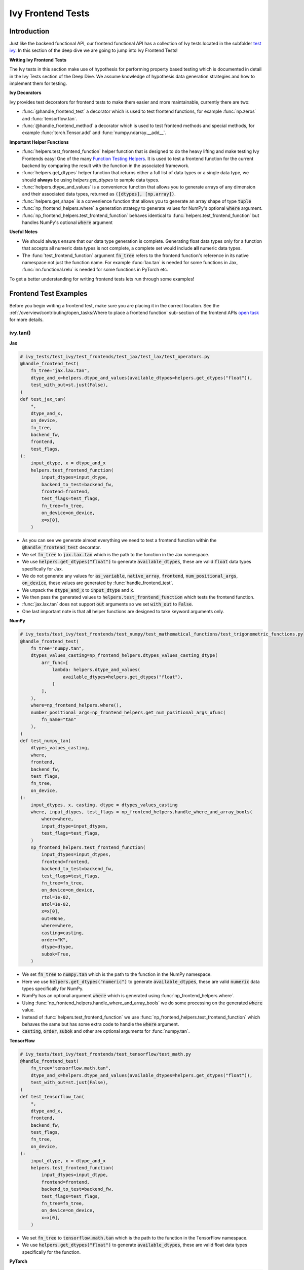 Ivy Frontend Tests
==================

.. _`here`: ../design/ivy_as_a_transpiler.rst
.. _`ivy frontends tests channel`: https://discord.com/channels/799879767196958751/1028267758028337193
.. _`test ivy`: https://github.com/unifyai/ivy/tree/db9a22d96efd3820fb289e9997eb41dda6570868/ivy_tests/test_ivy
.. _`test_frontend_function`: https://github.com/unifyai/ivy/blob/591ac37a664ebdf2ca50a5b0751a3a54ee9d5934/ivy_tests/test_ivy/helpers.py#L1047
.. _`discord`: https://discord.gg/sXyFF8tDtm
.. _`Function Wrapping`: function_wrapping.rst
.. _`open task`: ../contributing/open_tasks.rst
.. _`Ivy Tests`: ivy_tests.rst
.. _`Function Testing Helpers`: https://github.com/unifyai/ivy/blob/bf0becd459004ae6cffeb3c38c02c94eab5b7721/ivy_tests/test_ivy/helpers/function_testing.py
.. _`CI Pipeline`: continuous_integration.rst


Introduction
------------

Just like the backend functional API, our frontend functional API has a collection of Ivy tests located in the subfolder `test ivy`_.
In this section of the deep dive we are going to jump into Ivy Frontend Tests!

**Writing Ivy Frontend Tests**

The Ivy tests in this section make use of hypothesis for performing property based testing which is documented in detail in the Ivy Tests section of the Deep Dive.
We assume knowledge of hypothesis data generation strategies and how to implement them for testing.

**Ivy Decorators**

Ivy provides test decorators for frontend tests to make them easier and more maintainable, currently there are two:

* :func:`@handle_frontend_test` a decorator which is used to test frontend functions, for example :func:`np.zeros` and :func:`tensorflow.tan`.
* :func:`@handle_frontend_method` a decorator which is used to test frontend methods and special methods, for example :func:`torch.Tensor.add` and :func:`numpy.ndarray.__add__`.

**Important Helper Functions**

* :func:`helpers.test_frontend_function` helper function that is designed to do the heavy lifting and make testing Ivy Frontends easy!
  One of the many `Function Testing Helpers`_.
  It is used to test a frontend function for the current backend by comparing the result with the function in the associated framework.

* :func:`helpers.get_dtypes` helper function that returns either a full list of data types or a single data type, we should **always** be using `helpers.get_dtypes` to sample data types.

* :func:`helpers.dtype_and_values` is a convenience function that allows you to generate arrays of any dimension and their associated data types, returned as :code:`([dtypes], [np.array])`.

* :func:`helpers.get_shape` is a convenience function that allows you to generate an array shape of type :code:`tuple`

* :func:`np_frontend_helpers.where` a generation strategy to generate values for NumPy's optional :code:`where` argument.

* :func:`np_frontend_helpers.test_frontend_function` behaves identical to :func:`helpers.test_frontend_function` but handles NumPy's optional :code:`where` argument

**Useful Notes**

* We should always ensure that our data type generation is complete.
  Generating float data types only for a function that accepts all numeric data types is not complete, a complete set would include **all** numeric data types.

* The :func:`test_frontend_function` argument :code:`fn_tree` refers to the frontend function's reference in its native namespace not just the function name.
  For example :func:`lax.tan` is needed for some functions in Jax, :func:`nn.functional.relu` is needed for some functions in PyTorch etc.

To get a better understanding for writing frontend tests lets run through some examples!

Frontend Test Examples
-----------------------

Before you begin writing a frontend test, make sure you are placing it in the correct location.
See the :ref:`/overview/contributing/open_tasks:Where to place a frontend function` sub-section of the frontend APIs `open task`_ for more details.

ivy.tan()
^^^^^^^^^

**Jax**

.. code-block:: python

    # ivy_tests/test_ivy/test_frontends/test_jax/test_lax/test_operators.py
    @handle_frontend_test(
        fn_tree="jax.lax.tan",
        dtype_and_x=helpers.dtype_and_values(available_dtypes=helpers.get_dtypes("float")),
        test_with_out=st.just(False),
    )
    def test_jax_tan(
        *,
        dtype_and_x,
        on_device,
        fn_tree,
        backend_fw,
        frontend,
        test_flags,
    ):
        input_dtype, x = dtype_and_x
        helpers.test_frontend_function(
            input_dtypes=input_dtype,
            backend_to_test=backend_fw,
            frontend=frontend,
            test_flags=test_flags,
            fn_tree=fn_tree,
            on_device=on_device,
            x=x[0],
        )

* As you can see we generate almost everything we need to test a frontend function within the :code:`@handle_frontend_test` decorator.
* We set :code:`fn_tree` to :code:`jax.lax.tan` which is the path to the function in the Jax namespace.
* We use :code:`helpers.get_dtypes("float")` to generate :code:`available_dtypes`, these are valid :code:`float` data types specifically for Jax.
* We do not generate any values for :code:`as_variable`, :code:`native_array`, :code:`frontend`, :code:`num_positional_args`, :code:`on_device`, these values are generated by :func:`handle_frontend_test`.
* We unpack the :code:`dtype_and_x` to :code:`input_dtype` and :code:`x`.
* We then pass the generated values to :code:`helpers.test_frontend_function` which tests the frontend function.
* :func:`jax.lax.tan` does not support :code:`out` arguments so we set :code:`with_out` to :code:`False`.
* One last important note is that all helper functions are designed to take keyword arguments only.

**NumPy**

.. code-block:: python

    # ivy_tests/test_ivy/test_frontends/test_numpy/test_mathematical_functions/test_trigonometric_functions.py
    @handle_frontend_test(
        fn_tree="numpy.tan",
        dtypes_values_casting=np_frontend_helpers.dtypes_values_casting_dtype(
            arr_func=[
                lambda: helpers.dtype_and_values(
                    available_dtypes=helpers.get_dtypes("float"),
                )
            ],
        ),
        where=np_frontend_helpers.where(),
        number_positional_args=np_frontend_helpers.get_num_positional_args_ufunc(
            fn_name="tan"
        ),
    )
    def test_numpy_tan(
        dtypes_values_casting,
        where,
        frontend,
        backend_fw,
        test_flags,
        fn_tree,
        on_device,
    ):
        input_dtypes, x, casting, dtype = dtypes_values_casting
        where, input_dtypes, test_flags = np_frontend_helpers.handle_where_and_array_bools(
            where=where,
            input_dtype=input_dtypes,
            test_flags=test_flags,
        )
        np_frontend_helpers.test_frontend_function(
            input_dtypes=input_dtypes,
            frontend=frontend,
            backend_to_test=backend_fw,
            test_flags=test_flags,
            fn_tree=fn_tree,
            on_device=on_device,
            rtol=1e-02,
            atol=1e-02,
            x=x[0],
            out=None,
            where=where,
            casting=casting,
            order="K",
            dtype=dtype,
            subok=True,
        )

* We set :code:`fn_tree` to :code:`numpy.tan` which is the path to the function in the NumPy namespace.
* Here we use :code:`helpers.get_dtypes("numeric")` to generate :code:`available_dtypes`, these are valid :code:`numeric` data types specifically for NumPy.
* NumPy has an optional argument :code:`where` which is generated using :func:`np_frontend_helpers.where`.
* Using :func:`np_frontend_helpers.handle_where_and_array_bools` we do some processing on the generated :code:`where` value.
* Instead of :func:`helpers.test_frontend_function` we use :func:`np_frontend_helpers.test_frontend_function` which behaves the same but has some extra code to handle the :code:`where` argument.
* :code:`casting`, :code:`order`, :code:`subok` and other are optional arguments for :func:`numpy.tan`.

**TensorFlow**

.. code-block:: python

    # ivy_tests/test_ivy/test_frontends/test_tensorflow/test_math.py
    @handle_frontend_test(
        fn_tree="tensorflow.math.tan",
        dtype_and_x=helpers.dtype_and_values(available_dtypes=helpers.get_dtypes("float")),
        test_with_out=st.just(False),
    )
    def test_tensorflow_tan(
        *,
        dtype_and_x,
        frontend,
        backend_fw,
        test_flags,
        fn_tree,
        on_device,
    ):
        input_dtype, x = dtype_and_x
        helpers.test_frontend_function(
            input_dtypes=input_dtype,
            frontend=frontend,
            backend_to_test=backend_fw,
            test_flags=test_flags,
            fn_tree=fn_tree,
            on_device=on_device,
            x=x[0],
        )

* We set :code:`fn_tree` to :code:`tensorflow.math.tan` which is the path to the function in the TensorFlow namespace.
* We use :code:`helpers.get_dtypes("float")` to generate :code:`available_dtypes`, these are valid float data types specifically for the function.


**PyTorch**

.. code-block:: python

    # ivy_tests/test_ivy/test_frontends/test_torch/test_pointwise_ops.py
    @handle_frontend_test(
        fn_tree="torch.tan",
        dtype_and_x=helpers.dtype_and_values(
            available_dtypes=helpers.get_dtypes("float"),
        ),
    )
    def test_torch_tan(
        *,
        dtype_and_x,
        on_device,
        fn_tree,
        frontend,
        backend_fw,
        test_flags,
    ):
        input_dtype, x = dtype_and_x
        helpers.test_frontend_function(
            input_dtypes=input_dtype,
            frontend=frontend,
            backend_to_test=backend_fw,
            test_flags=test_flags,
            fn_tree=fn_tree,
            on_device=on_device,
            input=x[0],
        )

* We use :code:`helpers.get_dtypes("float")` to generate :code:`available_dtypes`, these are valid float data types specifically for the function.

ivy.full()
^^^^^^^^^^

Here we are going to look at an example of a function that does not consume an :code:`array`.
This is the creation function :func:`full`, which takes an array shape as an argument to create an array filled with elements of a given value.
This function requires us to create extra functions for generating :code:`shape` and :code:`fill value`, these use the :code:`shared` hypothesis strategy.


**Jax**

.. code-block:: python

    # ivy_tests/test_ivy/test_frontends/test_jax/test_lax/test_operators.py
    @st.composite
    def _fill_value(draw):
        dtype = draw(helpers.get_dtypes("numeric", full=False, key="dtype"))[0]
        with update_backend(test_globals.CURRENT_BACKEND) as ivy_backend:
            if ivy_backend.is_uint_dtype(dtype):
                return draw(helpers.ints(min_value=0, max_value=5))
            elif ivy_backend.is_int_dtype(dtype):
                return draw(helpers.ints(min_value=-5, max_value=5))
        return draw(helpers.floats(min_value=-5, max_value=5))


    @handle_frontend_test(
        fn_tree="jax.lax.full",
        shape=helpers.get_shape(
            allow_none=False,
            min_num_dims=1,
            max_num_dims=5,
            min_dim_size=1,
            max_dim_size=10,
        ),
        fill_value=_fill_value(),
        dtypes=helpers.get_dtypes("numeric", full=False, key="dtype"),
    )
    def test_jax_full(
        *,
        shape,
        fill_value,
        dtypes,
        on_device,
        fn_tree,
        frontend,
        backend_fw,
        test_flags,
    ):
        helpers.test_frontend_function(
            input_dtypes=dtypes,
            frontend=frontend,
            backend_to_test=backend_fw,
            test_flags=test_flags,
            fn_tree=fn_tree,
            on_device=on_device,
            shape=shape,
            fill_value=fill_value,
            dtype=dtypes[0],
        )


* The custom function we use is :code:`_fill_value` which generates a :code:`fill_value` to use for the :code:`fill_value` argument but handles the complications of :code:`int` and :code:`uint` types correctly.
* We use the helper function :func:`helpers.get_shape` to generate :code:`shape`.
* We use :code:`helpers.get_dtypes` to generate :code:`dtype`, these are valid numeric data types specifically for Jax.
  This is used to specify the data type of the output array.
* :func:`full` does not consume :code:`array`.


**NumPy**

.. code-block:: python

    # ivy_tests/test_ivy/test_frontends/test_numpy/creation_routines/test_from_shape_or_value.py
    @st.composite
    def _input_fill_and_dtype(draw):
        dtype = draw(helpers.get_dtypes("float", full=False))
        dtype_and_input = draw(helpers.dtype_and_values(dtype=dtype))
        with update_backend(test_globals.CURRENT_BACKEND) as ivy_backend:
            if ivy_backend.is_uint_dtype(dtype[0]):
                fill_values = draw(st.integers(min_value=0, max_value=5))
            elif ivy_backend.is_int_dtype(dtype[0]):
                fill_values = draw(st.integers(min_value=-5, max_value=5))
            else:
                fill_values = draw(
                    helpers.floats(
                        min_value=-5,
                        max_value=5,
                        large_abs_safety_factor=10,
                        small_abs_safety_factor=10,
                        safety_factor_scale="log",
                    )
                )
            dtype_to_cast = draw(helpers.get_dtypes("float", full=False))
        return dtype, dtype_and_input[1], fill_values, dtype_to_cast[0]


    # full
    @handle_frontend_test(
        fn_tree="numpy.full",
        shape=helpers.get_shape(
            allow_none=False,
            min_num_dims=1,
            max_num_dims=5,
            min_dim_size=1,
            max_dim_size=10,
        ),
        input_fill_dtype=_input_fill_and_dtype(),
        test_with_out=st.just(False),
    )
    def test_numpy_full(
        shape,
        input_fill_dtype,
        frontend,
        backend_fw,
        test_flags,
        fn_tree,
        on_device,
    ):
        input_dtype, x, fill, dtype_to_cast = input_fill_dtype
        helpers.test_frontend_function(
            input_dtypes=input_dtype,
            frontend=frontend,
            backend_to_test=backend_fw,
            test_flags=test_flags,
            fn_tree=fn_tree,
            on_device=on_device,
            shape=shape,
            fill_value=fill,
            dtype=dtype_to_cast,
        )

* We use :func:`helpers.get_dtypes` to generate :code:`dtype`, these are valid numeric data types specifically for NumPy.
* :func:`numpy.full` does not have a :code:`where` argument so we can use :func:`helpers.test_frontend_function`, we specify the `out` flag explicitly.

**TensorFlow**

.. code-block:: python

    # ivy_tests/test_ivy/test_frontends/test_tensorflow/test_raw_ops.py
    @st.composite
    def _fill_value(draw):
        dtype = draw(_dtypes())[0]
        with update_backend(test_globals.CURRENT_BACKEND) as ivy_backend:
            if ivy_backend.is_uint_dtype(dtype):
                return draw(helpers.ints(min_value=0, max_value=5))
            elif ivy_backend.is_int_dtype(dtype):
                return draw(helpers.ints(min_value=-5, max_value=5))
            return draw(helpers.floats(min_value=-5, max_value=5))


    # fill
    @handle_frontend_test(
        fn_tree="tensorflow.raw_ops.Fill",
        shape=helpers.get_shape(
            allow_none=False,
            min_num_dims=1,
            min_dim_size=1,
        ),
        fill_value=_fill_value(),
        dtypes=_dtypes(),
        test_with_out=st.just(False),
    )
    def test_tensorflow_Fill(  # NOQA
        *,
        shape,
        fill_value,
        dtypes,
        frontend,
        backend_fw,
        test_flags,
        fn_tree,
        on_device,
    ):
        helpers.test_frontend_function(
            input_dtypes=dtypes,
            frontend=frontend,
            backend_to_test=backend_fw,
            test_flags=test_flags,
            fn_tree=fn_tree,
            on_device=on_device,
            rtol=1e-05,
            dims=shape,
            value=fill_value,
        )


* We use :func:`helpers.get_dtypes` to generate :code:`dtype`, these are valid numeric data types specifically for this function.
* Tensorflow's version of :func:`full` is named :func:`Fill` therefore we specify the :code:`fn_tree` argument to be :code:`"Fill"`
* When running the test there were some small discrepancies between the values so we can use :code:`rtol` to specify the relative tolerance. We specify the `out` flag explicitly.


**PyTorch**

.. code-block:: python

    # ivy_tests/test_ivy/test_frontends/test_torch/test_creation_ops.py
    @st.composite
    def _fill_value(draw):
        with_array = draw(st.sampled_from([True, False]))
        dtype = draw(st.shared(helpers.get_dtypes("numeric", full=False), key="dtype"))[0]
        with update_backend(test_globals.CURRENT_BACKEND) as ivy_backend:
            if ivy_backend.is_uint_dtype(dtype):
                ret = draw(helpers.ints(min_value=0, max_value=5))
            elif ivy_backend.is_int_dtype(dtype):
                ret = draw(helpers.ints(min_value=-5, max_value=5))
            else:
                ret = draw(helpers.floats(min_value=-5, max_value=5))
            if with_array:
                return np.array(ret, dtype=dtype)
            else:
                return ret


    @handle_frontend_test(
        fn_tree="torch.full",
        shape=helpers.get_shape(
            allow_none=False,
            min_num_dims=1,
            max_num_dims=5,
            min_dim_size=1,
            max_dim_size=10,
        ),
        fill_value=_fill_value(),
        dtype=st.shared(helpers.get_dtypes("numeric", full=False), key="dtype"),
    )
    def test_torch_full(
        *,
        shape,
        fill_value,
        dtype,
        on_device,
        fn_tree,
        frontend,
        backend_fw,
        test_flags,
    ):
        helpers.test_frontend_function(
            input_dtypes=dtype,
            on_device=on_device,
            frontend=frontend,
            backend_to_test=backend_fw,
            test_flags=test_flags,
            fn_tree=fn_tree,
            size=shape,
            fill_value=fill_value,
            dtype=dtype[0],
            device=on_device,
        )

* We use :code:`helpers.get_dtypes` to generate :code:`dtype`, these are valid numeric data types specifically for Torch.

Testing Without Using Tests Values
^^^^^^^^^^^^^^^^^^^^^^^^^^^^^^^^^^

While even using hypothesis, there are some cases in which we set :code:`test_values=False` for example, we have a
function add_noise() and we call it on x and we try to assert (we internally use assert np.all_close) that the result
from torch backend matches tensorflow and the test will always fail, because the function add_noise() depends on a random
seed internally that we have no control over, what we change is only how we test for equality, in which in that case
we can not and we have to reconstruct the output as shown in the example below.

.. code-block:: python

    # ivy_tests/test_ivy/test_frontends/test_torch/test_linalg.py
    @handle_frontend_test(
        fn_tree="torch.linalg.qr",
        dtype_and_input=_get_dtype_and_matrix(batch=True),
    )
    def test_torch_qr(
        *,
        dtype_and_input,
        frontend,
        test_flags,
        fn_tree,
        backend_fw,
        on_device,
    ):
        input_dtype, x = dtype_and_input
        ret, frontend_ret = helpers.test_frontend_function(
            input_dtypes=input_dtype,
            backend_to_test=backend_fw,
            frontend=frontend,
            test_flags=test_flags,
            fn_tree=fn_tree,
            on_device=on_device,
            A=x[0],
            test_values=False,
        )

        with update_backend(backend_fw) as ivy_backend:
            ret = [ivy_backend.to_numpy(x) for x in ret]

        frontend_ret = [np.asarray(x) for x in frontend_ret]
        q, r = ret
        frontend_q, frontend_r = frontend_ret

            assert_all_close(
                ret_np=q @ r,
                ret_from_gt_np=frontend_q @ frontend_r,
                rtol=1e-2,
                atol=1e-2,
                backend=backend_fw,
                ground_truth_backend=frontend,
            )

* The parameter :code:`test_values=False` is explicitly set to "False" as there can be multiple solutions for this and those multiple solutions can all be correct, so we have to test by reconstructing the output.

What assert_all_close() actually does is, it checks for values and dtypes, if even one of them is not the same it will cause
an assertion, the examples given below will make it clearer.

.. code-block:: python

    >>> a = np.array([[1., 5.]], dtype='float32')
    >>> b = np.array([[2., 4.]], dtype='float32')
    >>> print(helpers.assert_all_close(a, b))
    AssertionError: [[1. 5.]] != [[2. 4.]]


.. code-block:: python

    >>> a = np.array([[1., 5.]], dtype='float64')
    >>> b = np.array([[2., 4.]], dtype='float32')
    >>> print(helpers.assert_all_close(a, b))
    AssertionError: the return with a TensorFlow backend produced a data type of float32, while the return with a  backend returned a data type of float64.


Alias functions
^^^^^^^^^^^^^^^
Let's take a quick walkthrough on testing the function alias as we know that such functions have the same behavior as original functions.
For example :func:`torch_frontend.greater` has an alias function :func:`torch_frontend.gt` which we need to make sure that it is working the same as the targeted framework function :func:`torch.greater` and :func:`torch.gt`.

Code example for alias function:

.. code-block:: python

    # in ivy/functional/frontends/torch/comparison_ops.py
    @to_ivy_arrays_and_back
    def greater(input, other, *, out=None):
        input, other = torch_frontend.promote_types_of_torch_inputs(input, other)
        return ivy.greater(input, other, out=out


    gt = greater

* As you can see the :func:`torch_frontend.gt` is an alias to :func:`torch_frontend.greater` and below is how we update the unit test of :func:`torch_frontend.greater` to test the alias function as well.

**PyTorch**

.. code-block:: python

    # ivy_tests/test_ivy/test_frontends/test_torch/test_comparison_ops.py
    @handle_frontend_test(
        fn_tree="torch.gt",
        aliases=["torch.greater"],
        dtype_and_inputs=helpers.dtype_and_values(
            available_dtypes=helpers.get_dtypes("float"),
            num_arrays=2,
            allow_inf=False,
            shared_dtype=True,
        ),
    )
    def test_torch_greater(
        *,
        dtype_and_inputs,
        on_device,
        fn_tree,
        frontend,
        backend_fw,
        test_flags,
    ):
        input_dtype, inputs = dtype_and_inputs
        helpers.test_frontend_function(
            input_dtypes=input_dtype,
            frontend=frontend,
            backend_to_test=backend_fw,
            test_flags=test_flags,
            fn_tree=fn_tree,
            on_device=on_device,
            input=inputs[0],
            other=inputs[1],
        )

* We added a list of all aliases to the :code:`greater` function with a full namespace path such that when we are testing the original function we will test for the alias as well.
* During the frontend implementation, if a new alias is introduced you only need to go to the test function of the original frontend function and add that alias to :code:`all_aliases` argument in the :func:`test_frontend_function` helper with its full namespace.

Frontend Instance Method Tests
------------------------------

The frontend instance method tests are similar to the frontend function test, but instead of testing the function directly we test the instance method of the frontend class.
major difference is that we have more flags to pass now, most initialization functions take an array as an input. also some methods may take an array as input,
for example, :code:`ndarray.__add__` would expect an array as input, despite the :code:`self.array`. and to make our test **complete** we need to generate seperate flags for each.

**Important Helper Functions**

:func:`@handle_frontend_method` requires 3 keyword only parameters:
    - :code:`class_tree` A full path to the array class in **Ivy** namespace.
    - :code:`init_tree` A full path to initialization function.
    - :code:`method_name` The name of the method to test.

:func:`helpers.test_frontend_method` is used to test frontend instance methods. It is used in the same way as :func:`helpers.test_frontend_function`. A few important arguments for this function are following:
  - :code:`init_input_dtypes` Input dtypes of the arguments on which we are initializing the array on.
  - :code:`init_all_as_kwargs_np` The data to be passed when initializing, this will be a dictionary in which the numpy array which will contain the data will be passed in the :code:`data` key.
  - :code:`method_input_dtypes` The input dtypes of the argument which are to be passed to the instance method after the initialization of the array.
  - :code:`method_all_as_kwargs_np` All the arguments which are to be passed to the instance method.


Frontend Instance Method Test Examples
--------------------------------------

ivy.add()
^^^^^^^^^
**NumPy**

.. code-block:: python

    # ivy_tests/test_ivy/test_frontends/test_numpy/test_ndarray.py
    @handle_frontend_method(
        class_tree=CLASS_TREE,
        init_tree="numpy.array",
        method_name="__add__",
        dtype_and_x=helpers.dtype_and_values(
            available_dtypes=helpers.get_dtypes("numeric"), num_arrays=2
        ),
    )
    def test_numpy_instance_add__(
        dtype_and_x,
        frontend_method_data,
        init_flags,
        method_flags,
        frontend,
        backend_fw,
    ):
        input_dtypes, xs = dtype_and_x

        helpers.test_frontend_method(
            init_input_dtypes=input_dtypes,
            init_all_as_kwargs_np={
                "object": xs[0],
            },
            method_input_dtypes=input_dtypes,
            method_all_as_kwargs_np={
                "value": xs[1],
            },
            frontend=frontend,
            backend_to_test=backend_fw,
            frontend_method_data=frontend_method_data,
            init_flags=init_flags,
            method_flags=method_flags,
        )


* We specify the :code:`class_tree` to be :meth:`ivy.functional.frontends.numpy.array` which is the path to the class in ivy namespace.
* We specify the function that is used to initialize the array, for jax, we use :code:`numpy.array` to create a :code:`numpy.ndarray`.
* We specify the :code:`method_name` to be :meth:`__add__` which is the path to the method in the frontend class.

**TensorFlow**

.. code-block:: python

    # ivy_tests/test_ivy/test_frontends/test_tensorflow/test_tensor.py
    @handle_frontend_method(
        class_tree=CLASS_TREE,
        init_tree="tensorflow.constant",
        method_name="__add__",
        dtype_and_x=helpers.dtype_and_values(
            available_dtypes=helpers.get_dtypes("numeric"),
            num_arrays=2,
            shared_dtype=True,
        ),
    )
    def test_tensorflow_instance_add(
        dtype_and_x,
        frontend,
        backend_fw,
        frontend_method_data,
        init_flags,
        method_flags,
    ):
        input_dtype, x = dtype_and_x
        helpers.test_frontend_method(
            init_input_dtypes=input_dtype,
            init_all_as_kwargs_np={
                "value": x[0],
            },
            method_input_dtypes=input_dtype,
            method_all_as_kwargs_np={
                "y": x[1],
            },
            frontend=frontend,
            backend_to_test=backend_fw,
            frontend_method_data=frontend_method_data,
            init_flags=init_flags,
            method_flags=method_flags,
        )


* We specify the function that is used to initialize the array, for TensorFlow, we use :code:`tensorflow.constant` to create a :code:`tensorflow.EagerTensor`.
* We specify the :code:`method_tree` to be :meth:`tensorflow.EagerTensor.__add__` which is the path to the method in the frontend class.

**PyTorch**

.. code-block:: python

    # ivy_tests/test_ivy/test_frontends/test_torch/test_tensor.py
    @handle_frontend_method(
        class_tree=CLASS_TREE,
        init_tree="torch.tensor",
        method_name="add",
        dtype_and_x=helpers.dtype_and_values(
            available_dtypes=helpers.get_dtypes("float"),
            num_arrays=2,
            min_value=-1e04,
            max_value=1e04,
            allow_inf=False,
        ),
        alpha=st.floats(min_value=-1e04, max_value=1e04, allow_infinity=False),
    )
    def test_torch_instance_add(
        dtype_and_x,
        alpha,
        frontend,
        backend_fw,
        frontend_method_data,
        init_flags,
        method_flags,
    ):
        input_dtype, x = dtype_and_x
        helpers.test_frontend_method(
            init_input_dtypes=input_dtype,
            init_all_as_kwargs_np={
                "data": x[0],
            },
            method_input_dtypes=input_dtype,
            method_all_as_kwargs_np={
                "other": x[1],
                "alpha": alpha,
            },
            frontend_method_data=frontend_method_data,
            init_flags=init_flags,
            method_flags=method_flags,
            frontend=frontend,
            backend_to_test=backend_fw,
            atol_=1e-02,
        )


* We specify the function that is used to initialize the array, for PyTorch, we use :code:`torch.tensor` to create a :code:`torch.Tensor`.
* We specify the :code:`method_tree` to be :meth:`torch.Tensor.__add__` which is the path to the method in the frontend class.

Hypothesis Helpers
------------------

Naturally, many of the functions in the various frontend APIs are very similar to many of the functions in the Ivy API.
Therefore, the unit tests will follow very similar structures with regards to the data generated for testing.
There are many data generation helper functions defined in the Ivy API test files, such as :func:`_arrays_idx_n_dtypes` defined in :mod:`ivy/ivy_tests/test_ivy/test_functional/test_core/test_manipulation.py`.
This helper generates: a set of concatenation-compatible arrays, the index for the concatenation, and the data types of each array.
Not surprisingly, this helper is used for testing :func:`ivy.concat`, as shown `here <https://github.com/unifyai/ivy/blob/86287f4e45bbe581fe54e37d5081c684130cba2b/ivy_tests/test_ivy/test_functional/test_core/test_manipulation.py#L53>`_.

Clearly, this helper would also be very useful for testing the various frontend concatenation functions, such as :code:`jax.numpy.concatenate`, :code:`numpy.concatenate`, :code:`tensorflow.concat` and :code:`torch.cat`.
We could simply copy and paste the implementation from :mod:`/ivy_tests/test_ivy/test_functional/test_core/test_manipulation.py` into each file :mod:`/ivy_tests/test_ivy/test_frontends/test_<framework>/test_<group>.py`, but this would result in needless duplication.
Instead, we should simply import the helper function from the ivy test file into the frontend test file, like so :code:`from ivy_tests.test_ivy.test_frontends.test_manipulation import _arrays_idx_n_dtypes`.

In cases where a helper function is uniquely useful for a frontend function without being useful for an Ivy function, then it should be implemented directly in :mod:`/ivy_tests/test_ivy/test_frontends/test_<framework>/test_<group>.py` rather than in :mod:`/ivy_tests/test_ivy/test_functional/test_core/test_<closest_relevant_group>.py`.
However, as shown above, in many cases the same helper function can be shared between the Ivy API tests and the frontend tests, and we should strive for as much sharing as possible to minimize the amount of code.

**Running Ivy Frontend Tests**

The CI Pipeline runs the entire collection of Frontend Tests for the frontend that is being updated on every push to the repo.

You will need to make sure the Frontend Test is passing for each Ivy Frontend function you introduce/modify.
If a test fails on the CI, you can see details about the failure under `Details -> Run Frontend Tests` as shown in `CI Pipeline`_.

You can also run the tests locally before making a PR. See the relevant :ref:`overview/contributing/setting_up:Setting Up Testing in PyCharm` section for instructions on how to do so.

Frontend Framework Testing Configuration
----------------------------------------
To effectively test a frontend within our pipeline, it is essential to provide specific information about the framework we're trying to test.
This information includes how to create an array, return type checking, supported devices, and data types, etc.

All the required information for a frontend is stored in a configuration file, which serves as a reference for our testing pipeline.
The process of incorporating a new frontend into our testing procedure involves simply writing a new config file for that framework.
The configuration files are located at: :code:`ivy_tests/test_ivy/test_frontends/config/`

**Round Up**

This should have hopefully given you a good understanding of Ivy Frontend Tests!

If you have any questions, please feel free to reach out on `discord`_ in the `ivy frontends tests channel`_!


**Video**

.. raw:: html

    <iframe width="420" height="315" allow="fullscreen;"
    src="https://www.youtube.com/embed/iS7QFsQa9bI" class="video">
    </iframe>
